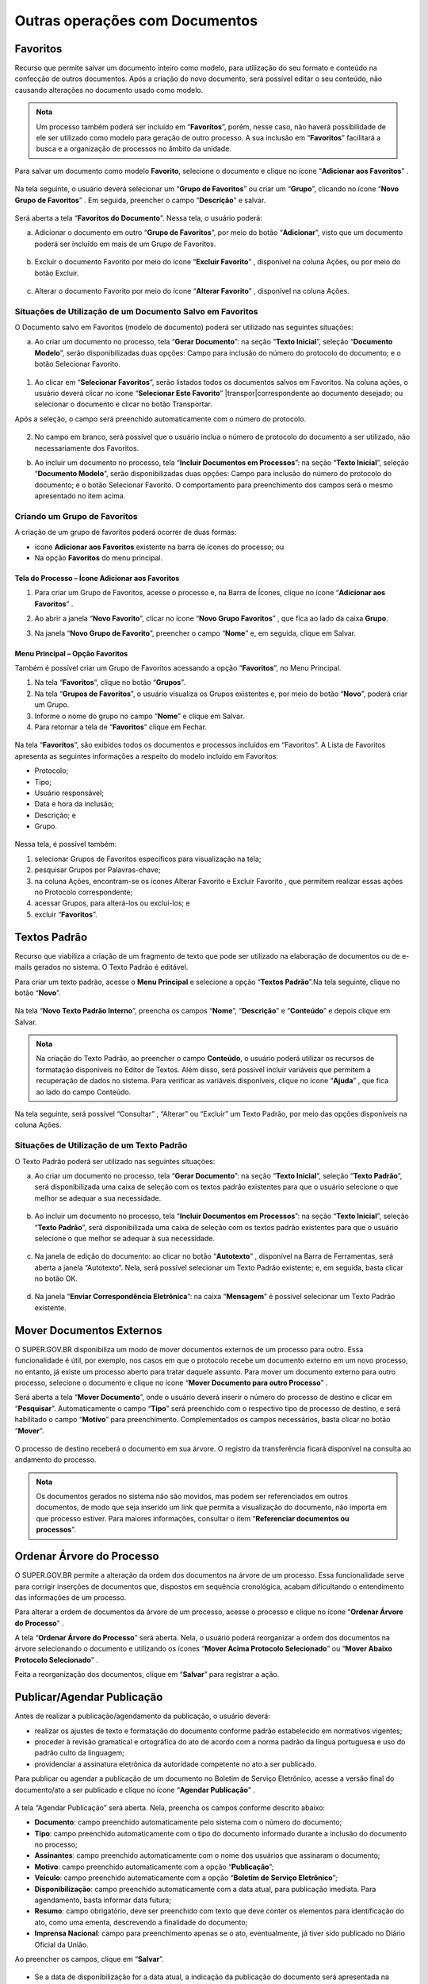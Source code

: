 Outras operações com Documentos
================================

Favoritos
+++++++++

Recurso que permite salvar um documento inteiro como modelo, para utilização do seu formato e conteúdo na confecção de outros documentos. Após a criação do novo documento, será possível editar o seu conteúdo, não causando alterações no documento usado como modelo.

.. admonition:: Nota

   Um processo também poderá ser incluído em “**Favoritos**”, porém, nesse caso, não haverá possibilidade de ele ser utilizado como modelo para geração de outro processo. A sua inclusão em “**Favoritos**” facilitará a busca e a organização de processos no âmbito da unidade.

Para salvar um documento como modelo **Favorito**, selecione o documento e clique no ícone “**Adicionar aos Favoritos**” |adicionar_favoritos|.

.. |adicionar_favoritos| image:: _static/images/6-OOD-icone_favorito.png
   :align: middle
   :width: 30

.. figure:: _static/images/6-OOD-favorito_tela_processo.gif

Na tela seguinte, o usuário deverá selecionar um “**Grupo de Favoritos**” ou criar um “**Grupo**”, clicando no ícone “**Novo Grupo de Favoritos**” |mais|. Em seguida, preencher o campo “**Descrição**” e salvar.

.. |mais| image:: _static/images/2-OBCP_Atribuir_icone_Exibir_todos_os_tipos.png
   :align: middle
   :width: 30

.. figure:: _static/images/6-OOD-favorito_tela_processo_formulario.gif

Será aberta a tela “**Favoritos do Documento**”. Nessa tela, o usuário poderá:

a) Adicionar o documento em outro “**Grupo de Favoritos**”, por meio do botão “**Adicionar**”, visto que um documento poderá ser incluído em mais de um Grupo de Favoritos.

.. figure:: _static/images/6-OOD-favorito_adicionar.gif


b) Excluir o documento Favorito por meio do ícone “**Excluir Favorito**” |excluir|, disponível na coluna Ações, ou por meio do botão Excluir.

.. |excluir| image:: _static/images/3-OBCP_icone_exclusao.png
   :align: middle
   :width: 25

.. figure:: _static/images/6-OOD-favorito_excluir.gif

c) Alterar o documento Favorito por meio do ícone “**Alterar Favorito**” |editar|, disponível na coluna Ações.

.. |editar| image:: _static/images/3-OBCP_icone_edicao.png
   :align: middle
   :width: 25

.. figure:: _static/images/6-OOD-favorito_alterar.gif


Situações de Utilização de um Documento Salvo em Favoritos
----------------------------------------------------------

O Documento salvo em Favoritos (modelo de documento) poderá ser utilizado nas seguintes situações:

a) Ao criar um documento no processo, tela “**Gerar Documento**”: na seção “**Texto Inicial**”, seleção “**Documento Modelo**”, serão disponibilizadas duas opções: Campo para inclusão do número do protocolo do documento; e o botão Selecionar Favorito.

.. figure:: _static/images/6-OOD-favorito_tela_gerar_documento.png


1) Ao clicar em “**Selecionar Favoritos**”, serão listados todos os documentos salvos em Favoritos. Na coluna ações, o usuário deverá clicar no ícone “**Selecionar Este Favorito**” |transpor|correspondente ao documento desejado; ou selecionar o documento e clicar no botão Transportar.

.. |transpor| image:: _static/images/6-OOD-icone_selecionar_este_favorito.png
   :align: middle
   :width: 25

Após a seleção, o campo será preenchido automaticamente com o número do protocolo.

.. figure:: _static/images/6-OOD-favorito_selecionar_transpor.gif


2) No campo em branco, será possível que o usuário inclua o número de protocolo do documento a ser utilizado, não necessariamente dos Favoritos.

b) Ao incluir um documento no processo, tela “**Incluir Documentos em Processos**”: na seção “**Texto Inicial**”, seleção “**Documento Modelo**”, serão disponibilizadas duas opções: Campo para inclusão do número do protocolo do documento; e o botão Selecionar Favorito. O comportamento para preenchimento dos campos será o mesmo apresentado no item acima.


Criando um Grupo de Favoritos
-----------------------------

A criação de um grupo de favoritos poderá ocorrer de duas formas: 

* ícone **Adicionar aos Favoritos** existente na barra de ícones do processo; ou 

* Na opção **Favoritos** do menu principal.


Tela do Processo – Ícone Adicionar aos Favoritos
~~~~~~~~~~~~~~~~~~~~~~~~~~~~~~~~~~~~~~~~~~~~~~~~~~

1) Para criar um Grupo de Favoritos, acesse o processo e, na Barra de Ícones, clique no ícone “**Adicionar aos Favoritos**” |adicionar_favoritos_tela_processo|.

.. |adicionar_favoritos_tela_processo| image:: _static/images/1-IO_icone__favoritos.png
   :align: middle
   :width: 30

2) Ao abrir a janela “**Novo Favorito**”, clicar no ícone “**Novo Grupo Favoritos**” |mais|, que fica ao lado da caixa **Grupo**. 

.. |mais| image:: _static/images/2-OBCP_Atribuir_icone_Exibir_todos_os_tipos.png
   :align: middle
   :width: 20

3) Na janela “**Novo Grupo de Favorito**”, preencher o campo “**Nome**” e, em seguida, clique em Salvar.

.. figure:: _static/images/6-OOD-favorito_barra_de_icones.gif

Menu Principal – Opção Favoritos
~~~~~~~~~~~~~~~~~~~~~~~~~~~~~~~~~

Também é possível criar um Grupo de Favoritos acessando a opção “**Favoritos**”, no Menu Principal. 



1) Na tela “**Favoritos**”, clique no botão “**Grupos**”.



2) Na tela “**Grupos de Favoritos**”, o usuário visualiza os Grupos existentes e, por meio do botão “**Novo**”, poderá criar um Grupo.



3) Informe o nome do grupo no campo “**Nome**” e clique em Salvar.



4) Para retornar a tela de “**Favoritos**” clique em Fechar.


.. figure:: _static/images/6-OOD-favorito_menu_principal.gif


Na tela “**Favoritos**”, são exibidos todos os documentos e processos incluídos em “Favoritos”. A Lista de Favoritos apresenta as seguintes informações a respeito do modelo incluído em Favoritos: 

* Protocolo;
* Tipo;
* Usuário responsável;
* Data e hora da inclusão; 
* Descrição; e 
* Grupo.

.. figure:: _static/images/6-OOD-favorito_consulta.png

Nessa tela, é possível também:

1. selecionar Grupos de Favoritos específicos para visualização na tela; 
2. pesquisar Grupos por Palavras-chave;
3. na coluna Ações, encontram-se os ícones Alterar Favorito |editar| e Excluir Favorito  |excluir|, que permitem realizar essas ações no Protocolo correspondente;
4. acessar Grupos, para alterá-los ou excluí-los; e 
5. excluir “**Favoritos**”.


.. |excluir| image:: _static/images/3-OBCP_icone_exclusao.png
   :align: middle
   :width: 25

.. |editar| image:: _static/images/3-OBCP_icone_edicao.png
   :align: middle
   :width: 20

.. figure:: _static/images/6-OOD-favorito_consulta_itens.png


Textos Padrão
+++++++++++++++++++++

Recurso que viabiliza a criação de um fragmento de texto que pode ser utilizado na elaboração de documentos ou de e-mails gerados no sistema. O Texto Padrão é editável.

Para criar um texto padrão, acesse o **Menu Principal** e selecione a opção “**Textos Padrão**”.Na tela seguinte, clique no botão “**Novo**”.

.. figure:: _static/images/6-OOD-texto_padrao_menu_principal.gif

Na tela “**Novo Texto Padrão Interno**”, preencha os campos “**Nome**”, “**Descrição**” e “**Conteúdo**” e depois clique em Salvar.

.. figure:: _static/images/6-OOD-texto_padrao_formulario_inclusao.gif

.. admonition:: Nota

   Na criação do Texto Padrão, ao preencher o campo **Conteúdo**, o usuário poderá utilizar os recursos de formatação disponíveis no Editor de Textos. Além disso, será possível incluir variáveis que permitem a recuperação de dados no sistema. Para verificar as variáveis disponíveis, clique no ícone “**Ajuda**” |ajuda|, que fica ao lado do campo Conteúdo.

.. |ajuda| image:: _static/images/6-OOD-icone_ajuda.png
   :align: middle
   :width: 25

Na tela seguinte, será possível “Consultar” |consulta|, “Alterar” |editar| ou “Excluir” |excluir| um Texto Padrão, por meio das opções disponíveis na coluna Ações.

.. |excluir| image:: _static/images/3-OBCP_icone_exclusao.png
   :align: middle
   :width: 25

.. |editar| image:: _static/images/3-OBCP_icone_edicao.png
   :align: middle
   :width: 25

.. |consulta| image:: _static/images/6-OOD-icone_consulta.png
   :align: middle
   :width: 25

.. figure:: _static/images/6-OOD-texto_padrao_acoes.PNG

Situações de Utilização de um Texto Padrão
------------------------------------------

O Texto Padrão poderá ser utilizado nas seguintes situações:

a) Ao criar um documento no processo, tela “**Gerar Documento**”: na seção “**Texto Inicial**”, seleção “**Texto Padrão**”, será disponibilizada uma caixa de seleção com os textos padrão existentes para que o usuário selecione o que melhor se adequar a sua necessidade.

.. figure:: _static/images/6-OOD-inclusao_documento_texto_padraopng.gif

b) Ao incluir um documento no processo, tela “**Incluir Documentos em Processos**”: na seção “**Texto Inicial**”, seleção “**Texto Padrão**”, será disponibilizada uma caixa de seleção com os textos padrão existentes para que o usuário selecione o que melhor se adequar à sua necessidade.

.. figure:: _static/images/6-OOD-inclusao_documento_em_processo.gif

c) Na janela de edição do documento: ao clicar no botão “**Autotexto**” |autotexto|, disponível na Barra de Ferramentas, será aberta a janela “Autotexto”. Nela, será possível selecionar um Texto Padrão existente; e, em seguida, basta clicar no botão OK.

.. |autotexto| image:: _static/images/6-OOD-icone_autotexto.png
   :align: middle
   :width: 55

.. figure:: _static/images/6-OOD-incluir_documento_autotexto.gif

d) Na janela “**Enviar Correspondência Eletrônica**”: na caixa “**Mensagem**” é possível selecionar um Texto Padrão existente.

.. figure:: _static/images/6-OOD-incluir_documento_email.gif


Mover Documentos Externos
+++++++++++++++++++++++++++++++

O SUPER.GOV.BR disponibiliza um modo de mover documentos externos de um processo para outro. Essa funcionalidade é útil, por exemplo, nos casos em que o protocolo recebe um documento externo em um novo processo, no entanto, já existe um processo aberto para tratar daquele assunto.
Para mover um documento externo para outro processo, selecione o documento e clique no ícone “**Mover Documento para outro Processo**”  .

.. |mover_documento| image:: _static/images/6-OOD-icone_mover_documento_para_outro_processo.png
   :align: middle
   :width: 25

Será aberta a tela “**Mover Documento**”, onde o usuário deverá inserir o número do processo de destino e clicar em “**Pesquisar**”. Automaticamente o campo “**Tipo**” será preenchido com o respectivo tipo de processo de destino, e será habilitado o campo “**Motivo**” para preenchimento. Complementados os campos necessários, basta clicar no botão “**Mover**”.

.. figure:: _static/images/6-OOD-mover_documento_para_outro_processo.gif

O processo de destino receberá o documento em sua árvore. O registro da transferência ficará disponível na consulta ao andamento do processo.

.. admonition:: Nota

   Os documentos gerados no sistema não são movidos, mas podem ser referenciados em outros documentos, de modo que seja inserido um link que permita a visualização do documento, não importa em que processo estiver. Para maiores informações, consultar o item “**Referenciar documentos ou processos**”.


Ordenar Árvore do Processo
++++++++++++++++++++++++++

O SUPER.GOV.BR permite a alteração da ordem dos documentos na árvore de um processo. Essa funcionalidade serve para corrigir inserções de documentos que, dispostos em sequência cronológica, acabam dificultando o entendimento das informações de um processo. 

Para alterar a ordem de documentos da árvore de um processo, acesse o processo e clique no ícone “**Ordenar Árvore do Processo**” |ordenar_arvore|.

.. |ordenar_arvore| image:: _static/images/6-OOD-icone_ordenar_arvore.png
   :align: middle
   :width: 25

A tela “**Ordenar Árvore do Processo**” será aberta. Nela, o usuário poderá reorganizar a ordem dos documentos na árvore selecionando o documento e utilizando os ícones “**Mover Acima Protocolo Selecionado**” |para_cima| ou “**Mover Abaixo Protocolo Selecionado**” |para_baixo|.

.. |para_cima| image:: _static/images/6-OOD-icone_para_cima.png
   :align: middle
   :width: 20

.. |para_baixo| image:: _static/images/6-OOD-icone_para_baixo.png
   :align: middle
   :width: 20

Feita a reorganização dos documentos, clique em “**Salvar**” para registrar a ação.

.. figure:: _static/images/6-OOD-ordenar_arvore_tela_processo.gif

Publicar/Agendar Publicação
++++++++++++++++++++++++++++

Antes de realizar a publicação/agendamento da publicação, o usuário deverá:

* realizar os ajustes de texto e formatação do documento conforme padrão estabelecido em normativos vigentes;
* proceder à revisão gramatical e ortográfica do ato de acordo com a norma padrão da língua portuguesa e uso do padrão culto da linguagem;
* providenciar a assinatura eletrônica da autoridade competente no ato a ser publicado.

Para publicar ou agendar a publicação de um documento no Boletim de Serviço Eletrônico, acesse a versão final do documento/ato a ser publicado e clique no ícone “**Agendar Publicação**” |agendar_pubicacao|.

.. |agendar_pubicacao| image:: _static/images/6-OOD-icone_publicar.png
   :align: middle
   :width: 25

.. figure:: _static/images/6-OOD-agendar_publicacao.gif

A tela “Agendar Publicação” será aberta. Nela, preencha os campos conforme descrito abaixo:

* **Documento**: campo preenchido automaticamente pelo sistema com o número do documento;
* **Tipo**: campo preenchido automaticamente com o tipo do documento informado durante a inclusão do documento no processo;
* **Assinantes**: campo preenchido automaticamente com o nome dos usuários que assinaram o documento;
* **Motivo**: campo preenchido automaticamente com a opção “**Publicação**”;
* **Veículo**: campo preenchido automaticamente com a opção “**Boletim de Serviço Eletrônico**”;
* **Disponibilização**: campo preenchido automaticamente com a data atual, para publicação imediata. Para agendamento, basta informar data futura;
* **Resumo**: campo obrigatório, deve ser preenchido com texto que deve conter os elementos para identificação do ato, como uma ementa, descrevendo a finalidade do documento;
* **Imprensa Nacional**: campo para preenchimento apenas se o ato, eventualmente, já tiver sido publicado no Diário Oficial da União.

Ao preencher os campos, clique em “**Salvar**”.


.. figure:: _static/images/6-OOD-agendar_publicacao_formulario.gif


* Se a data de disponibilização for a data atual, a indicação da publicação do documento será apresentada na árvore do processo, ao lado da identificação do documento, por meio do ícone |pubicacao|, e no canto superior direito do documento, na tarja de publicação.


.. |pubicacao| image:: _static/images/6-OOD-icone_identificacao_publicacao.png
   :align: middle
   :width: 25

.. admonition:: Nota

   O ícone ao lado da identificação do documento e a tarja de publicação só serão exibidos quando o documento for publicado, na data agendada.

.. figure:: _static/images/6-OOD-identificacao_publicacao_tela_processo.png

* Quando se tratar de agendamento de publicação, o agendamento poderá ser 
consultado, alterado ou cancelado por meio do ícone “**Visualizar Publicações/Agendamentos**” |pesquisar_pubicacao|, na tela do documento.


.. |pesquisar_pubicacao| image:: _static/images/6-OOD-icone_visualizar_publicacao.png
   :align: middle
   :width: 30

.. admonition:: Notas


   1. A gestão das publicações está restrita a usuários com perfil “Publicador”, em Unidades Publicadoras.

   2. As unidades não publicadoras gerarão apenas as minutas desses atos, e a versão final a ser publicada será gerada apenas pela Unidade Publicadora, onde será numerada, quando for o caso, e publicada.


Visualizando Publicações/Agendamentos
-------------------------------------

Para visualizar as publicações/agendamentos de publicações de um documento, selecione o documento publicado/agendado e clique no ícone “Visualizar Publicações/Agendamentos” |pesquisar_pubicacao|.

.. |pesquisar_pubicacao| image:: _static/images/6-OOD-icone_visualizar_publicacao.png
   :align: middle
   :width: 30

.. figure:: _static/images/6-OOD-visualizar_publicacao_tela_processo.gif

* **Documento Publicado**:  usuário terá um resumo das informações relativas à publicação, sendo possível a alteração dos dados relativos à seção “**Impressa Nacional**”, por meio do ícone “**Alterar dados de Publicação**” |alterar_pubicacao|.

.. |alterar_pubicacao| image:: _static/images/6-OOD-icone_alterar_agendamento.png
   :align: middle
   :width: 30
.. admonition:: Nota

   Não é possível excluir ou cancelar a publicação já realizada, apenas os agendamentos realizados, enquanto ainda não tiverem sido publicados.

.. figure:: _static/images/6-OOD-alterar_dados_publicacoes.gif

* **Documento com agendamento de publicação**: usuário terá um resumo das informações relativas à publicação, sendo possível consultar, alterar, por meio do ícone “**Alterar Agendamento**” |alterar_pubicacao|, ou cancelar, por meio do ícone “**Cancelar Agendamento**” |cancelar_pubicacao|, a publicação.

.. |alterar_pubicacao| image:: _static/images/6-OOD-icone_alterar_agendamento.png
   :align: middle
   :width: 35

.. |cancelar_pubicacao| image:: _static/images/6-OOD-icone_cancelar_agendamento.png
   :align: middle
   :width: 25

.. figure:: _static/images/6-OOD-publicacoes_agendamentos.png


Gerando Publicação Relacionada
------------------------------

Para gerar uma publicação relacionada a um documento publicado, selecione o documento e clique no ícone “**Gerar Publicação Relacionada**” |gerar_pubicacao|. Na tela “**Gerar Publicação Relacionada**”, preencha os campos disponíveis e clique em “**Salvar**”.

.. |gerar_pubicacao| image:: _static/images/6-OOD-icone_gerar_publicacao.png
   :align: middle
   :width: 25

.. figure:: _static/images/6-OOD-gerar_publicacao.gif

Essa ação irá gerar uma cópia do documento publicado. Tal documento ficará disponível na árvore de documentos do processo.

.. figure:: _static/images/6-OOD-gerar_publicacao_indicacao_arvore.png

Autenticar Documentos Externos
++++++++++++++++++++++++++++++

Esse recurso permite ao usuário efetuar a autenticação de documentos digitalizados inseridos no sistema, com login e senha ou certificado digital.

.. admonition:: Notas

   1. A autenticação de documento externo só será possível se o documento incluído no processo for classificado no campo “Formato” como “Digitalizado nesta Unidade” e no campo “Tipo de Conferência” como “Cópia Autenticada Administrativamente”.

   2. Somente Unidades protocoladoras poderão autenticar documentos externos.

.. figure:: _static/images/6-OOD-autenticar_documento_tipo_documento.png

Para autenticar um documento externo, selecione-o na Árvore do Processo e depois clique no ícone “Autenticar Documento” |autenticar_documento|.

.. |autenticar_documento| image:: _static/images/6-OOD-icone_autenticada_por_visualizado.png
   :align: middle
   :width: 25

.. figure:: _static/images/6-OOD-autenticar_documento_tela_documento.png

Na janela “**Autenticação de Documento**”, o usuário deverá conferir os dados do órgão, do assinante e o cargo/função selecionado. Em seguida:

* inserir a senha do sistema e clicar em “**Assinar**”; ou
* utilizar o certificado digital, clicando no link **Certificado Digital**.

.. figure:: _static/images/6-OOD-autenticar_documento_formulario.png

O ícone “**Autenticado Por**” |autenticar_documento_amarelo| aparecerá ao lado do documento autenticado e, ao posicionar o cursor ou clicar sobre esse ícone, serão exibidos os dados referentes à autenticação: nome do usuário, cargo/função e unidade.

.. |autenticar_documento_amarelo| image:: _static/images/6-OOD-icone_autenticada_por.png
   :align: middle
   :width: 25

.. figure:: _static/images/6-OOD-autenticada_por_indicativo_visualizado.png

O usuário poderá visualizar a autenticação do documento clicando sobre o botão “**Visualizar Autenticações**” que fica no lado direito da tela, abaixo da Barra de Ícones.

.. figure:: _static/images/6-OOD-visualizar_autenticacoes.png

A autenticação do documento se comporta conforme imagem abaixo, exibindo fora do documento a tarja com os dados da autenticação. Para retornar à visualização do documento em tela, o usuário deverá clicar no botão “**Ocultar Autenticações**”.

.. figure:: _static/images/6-OOD-ocultar_autenticacao.png

.. admonition:: Nota

   O documento autenticado terá o ícone “**Autenticado Por**” na cor amarela |autenticar_documento_amarelo| até que já tenha sido visualizado ou tramitado, passando assim a cor preta |autenticar_documento|.

.. |autenticar_documento_amarelo| image:: _static/images/6-OOD-icone_autenticada_por.png
   :align: middle
   :width: 25

.. |autenticar_documento| image:: _static/images/6-OOD-icone_autenticada_por_visualizado.png
   :align: middle
   :width: 30

.. figure:: _static/images/6-OOD-autenticada_por_indicativo_visualizado.png

Gerar Circular
++++++++++++++

Esse recurso permite gerar documentos circulares individuais para cada destinatário, a partir de um documento-matriz e dos dados de contatos cadastrados no SUPER.GOV.BR.

Os documentos gerados poderão ser inseridos em Bloco de Assinatura e encaminhados para os e-mails associados aos contatos.

Para gerar um documento circular, acesse o processo e inclua o documento que servirá de base para a geração dos demais. Após a inserção do conteúdo, salve o documento e feche a janela do Editor de Textos.

Com o conteúdo do documento pronto, clicar no ícone “**Gerar Circular**” |gerar_circular|.

.. |gerar_circular| image:: _static/images/6-OOD-icone_gerar_circular.png
   :align: middle
   :width: 30

Na tela “**Gerar Circular**”, informe os destinatários e escolha um Bloco de Assinatura ou crie um Bloco, para a assinatura dos documentos.  Após o preenchimento dos campos, clique no botão “**Gerar**”.


O sistema direciona o usuário para a tela “**Documentos do Bloco de Assinatura**”, em que é possível consultar os dados do processo ou dos documentos ali inseridos, bem como assiná-los.

.. figure:: _static/images/6-OOD-gerar_circular_tela.gif


.. admonition:: Nota

   Para preenchimento do campo **Destinatários**, o usuário poderá digitar o nome do destinatário ou utilizar o ícone “**Selecionar Contatos para Destinatários**” |pesquisar|, que fica do lado direito da tela. Ao clicar nesse ícone, será aberta a janela “**Selecionar Contatos**”. Nela, é possível selecionar um ou vários contatos, bem como utilizar filtros para seleção dos contatos.

   |pesquisar_gif|

   A assinatura dos documentos inseridos no **Bloco de Assinatura** também poderá ser efetuada acessando o Menu Principal, opção Blocos e, depois, Assinatura. Ver mais no item "**Bloco de Assinatura**"

.. |pesquisar| image:: _static/images/6-OOD-icone_pesquisar.png
   :align: middle
   :width: 25

.. |pesquisar_gif| image:: _static/images/6-OOD-icone_pesquisar.gif
   :align: middle
   :width: 1000


Enviando o Documento Assinado, por E-mail, ao Destinatário
-----------------------------------------------------------

Para encaminhar os documentos assinados, por e-mail, aos respectivos destinatários, acesse o processo e selecione o documento-base que gerou a circular. Ele aparecerá na “**Árvore do Processo**” com o seguinte ícone à esquerda: |gerar_circular|. Após selecionar o documento-base, clique no ícone “**Gerar Circular**” |gerar_circular|, que se encontra na Barra de Ícones do documento.

Na tela “**Gerar Circular**”, selecione os destinatários para os quais deseja enviar o e-mail e, para o encaminhamento, clique no botão “Enviar E-mail”.

.. |gerar_circular| image:: _static/images/6-OOD-icone_gerar_circular.png
   :align: middle
   :width: 30

.. figure:: _static/images/6-OOD-tela_com_indicativo_gerar_circular.gif


Na tela “**Enviar Circular**”, insira o assunto, o conteúdo da mensagem e clique em “**Enviar**”.

O sistema emitirá mensagem de confirmação do envio e os e-mails enviados passarão a compor, automaticamente, a “**Árvore do Processo**”.

.. admonition:: Nota

   A gestão e a atualização dos dados dos destinatários no módulo “**Contatos**” são essenciais para o funcionamento adequado da funcionalidade “**Gerar Circular**”. Portanto, se algum dos destinatários não possuir e-mail cadastrado, apesar de o sistema gerar o documento circular, não será possível encaminhá-lo a esse destinatário.






